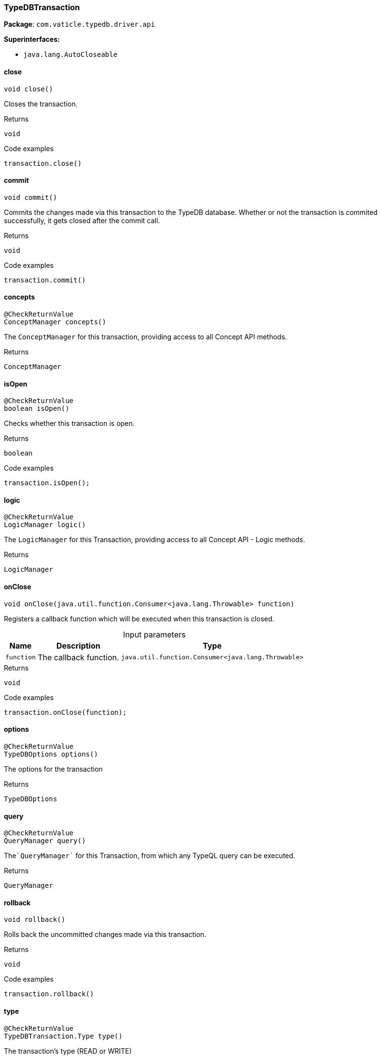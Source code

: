 [#_TypeDBTransaction]
=== TypeDBTransaction

*Package*: `com.vaticle.typedb.driver.api`

*Superinterfaces:*

* `java.lang.AutoCloseable`

// tag::methods[]
[#_TypeDBTransaction_close]
==== close

[source,java]
----
void close()
----

Closes the transaction. 


[caption=""]
.Returns
`void`

[caption=""]
.Code examples
[source,java]
----
transaction.close()
----

[#_TypeDBTransaction_commit]
==== commit

[source,java]
----
void commit()
----

Commits the changes made via this transaction to the TypeDB database. Whether or not the transaction is commited successfully, it gets closed after the commit call. 


[caption=""]
.Returns
`void`

[caption=""]
.Code examples
[source,java]
----
transaction.commit()
----

[#_TypeDBTransaction_concepts]
==== concepts

[source,java]
----
@CheckReturnValue
ConceptManager concepts()
----

The ``ConceptManager`` for this transaction, providing access to all Concept API methods.

[caption=""]
.Returns
`ConceptManager`

[#_TypeDBTransaction_isOpen]
==== isOpen

[source,java]
----
@CheckReturnValue
boolean isOpen()
----

Checks whether this transaction is open. 


[caption=""]
.Returns
`boolean`

[caption=""]
.Code examples
[source,java]
----
transaction.isOpen();
----

[#_TypeDBTransaction_logic]
==== logic

[source,java]
----
@CheckReturnValue
LogicManager logic()
----

The ``LogicManager`` for this Transaction, providing access to all Concept API - Logic methods.

[caption=""]
.Returns
`LogicManager`

[#_TypeDBTransaction_onClose_java_util_function_Consumer_java_lang_Throwable]
==== onClose

[source,java]
----
void onClose​(java.util.function.Consumer<java.lang.Throwable> function)
----

Registers a callback function which will be executed when this transaction is closed. 


[caption=""]
.Input parameters
[cols="~,~,~"]
[options="header"]
|===
|Name |Description |Type
a| `function` a| The callback function. a| `java.util.function.Consumer<java.lang.Throwable>`
|===

[caption=""]
.Returns
`void`

[caption=""]
.Code examples
[source,java]
----
transaction.onClose(function);
----

[#_TypeDBTransaction_options]
==== options

[source,java]
----
@CheckReturnValue
TypeDBOptions options()
----

The options for the transaction

[caption=""]
.Returns
`TypeDBOptions`

[#_TypeDBTransaction_query]
==== query

[source,java]
----
@CheckReturnValue
QueryManager query()
----

The````QueryManager```` for this Transaction, from which any TypeQL query can be executed.

[caption=""]
.Returns
`QueryManager`

[#_TypeDBTransaction_rollback]
==== rollback

[source,java]
----
void rollback()
----

Rolls back the uncommitted changes made via this transaction. 


[caption=""]
.Returns
`void`

[caption=""]
.Code examples
[source,java]
----
transaction.rollback()
----

[#_TypeDBTransaction_type]
==== type

[source,java]
----
@CheckReturnValue
TypeDBTransaction.Type type()
----

The transaction’s type (READ or WRITE)

[caption=""]
.Returns
`TypeDBTransaction.Type`

// end::methods[]

